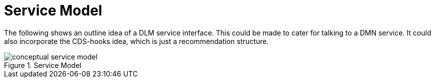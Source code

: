 = Service Model

The following shows an outline idea of a DLM service interface. This could be made to cater for talking to a DMN service. It could also incorporate the CDS-hooks idea, which is just a recommendation structure.

[.text-center]
.Service Model
image::{diagrams_uri}/conceptual_service_model.svg[id=conceptual_service_model, align="center"]
